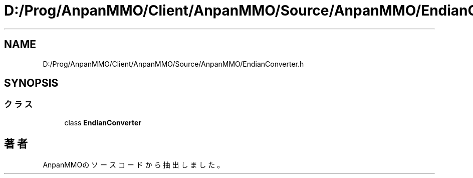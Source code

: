.TH "D:/Prog/AnpanMMO/Client/AnpanMMO/Source/AnpanMMO/EndianConverter.h" 3 "2018年12月20日(木)" "AnpanMMO" \" -*- nroff -*-
.ad l
.nh
.SH NAME
D:/Prog/AnpanMMO/Client/AnpanMMO/Source/AnpanMMO/EndianConverter.h
.SH SYNOPSIS
.br
.PP
.SS "クラス"

.in +1c
.ti -1c
.RI "class \fBEndianConverter\fP"
.br
.in -1c
.SH "著者"
.PP 
 AnpanMMOのソースコードから抽出しました。
